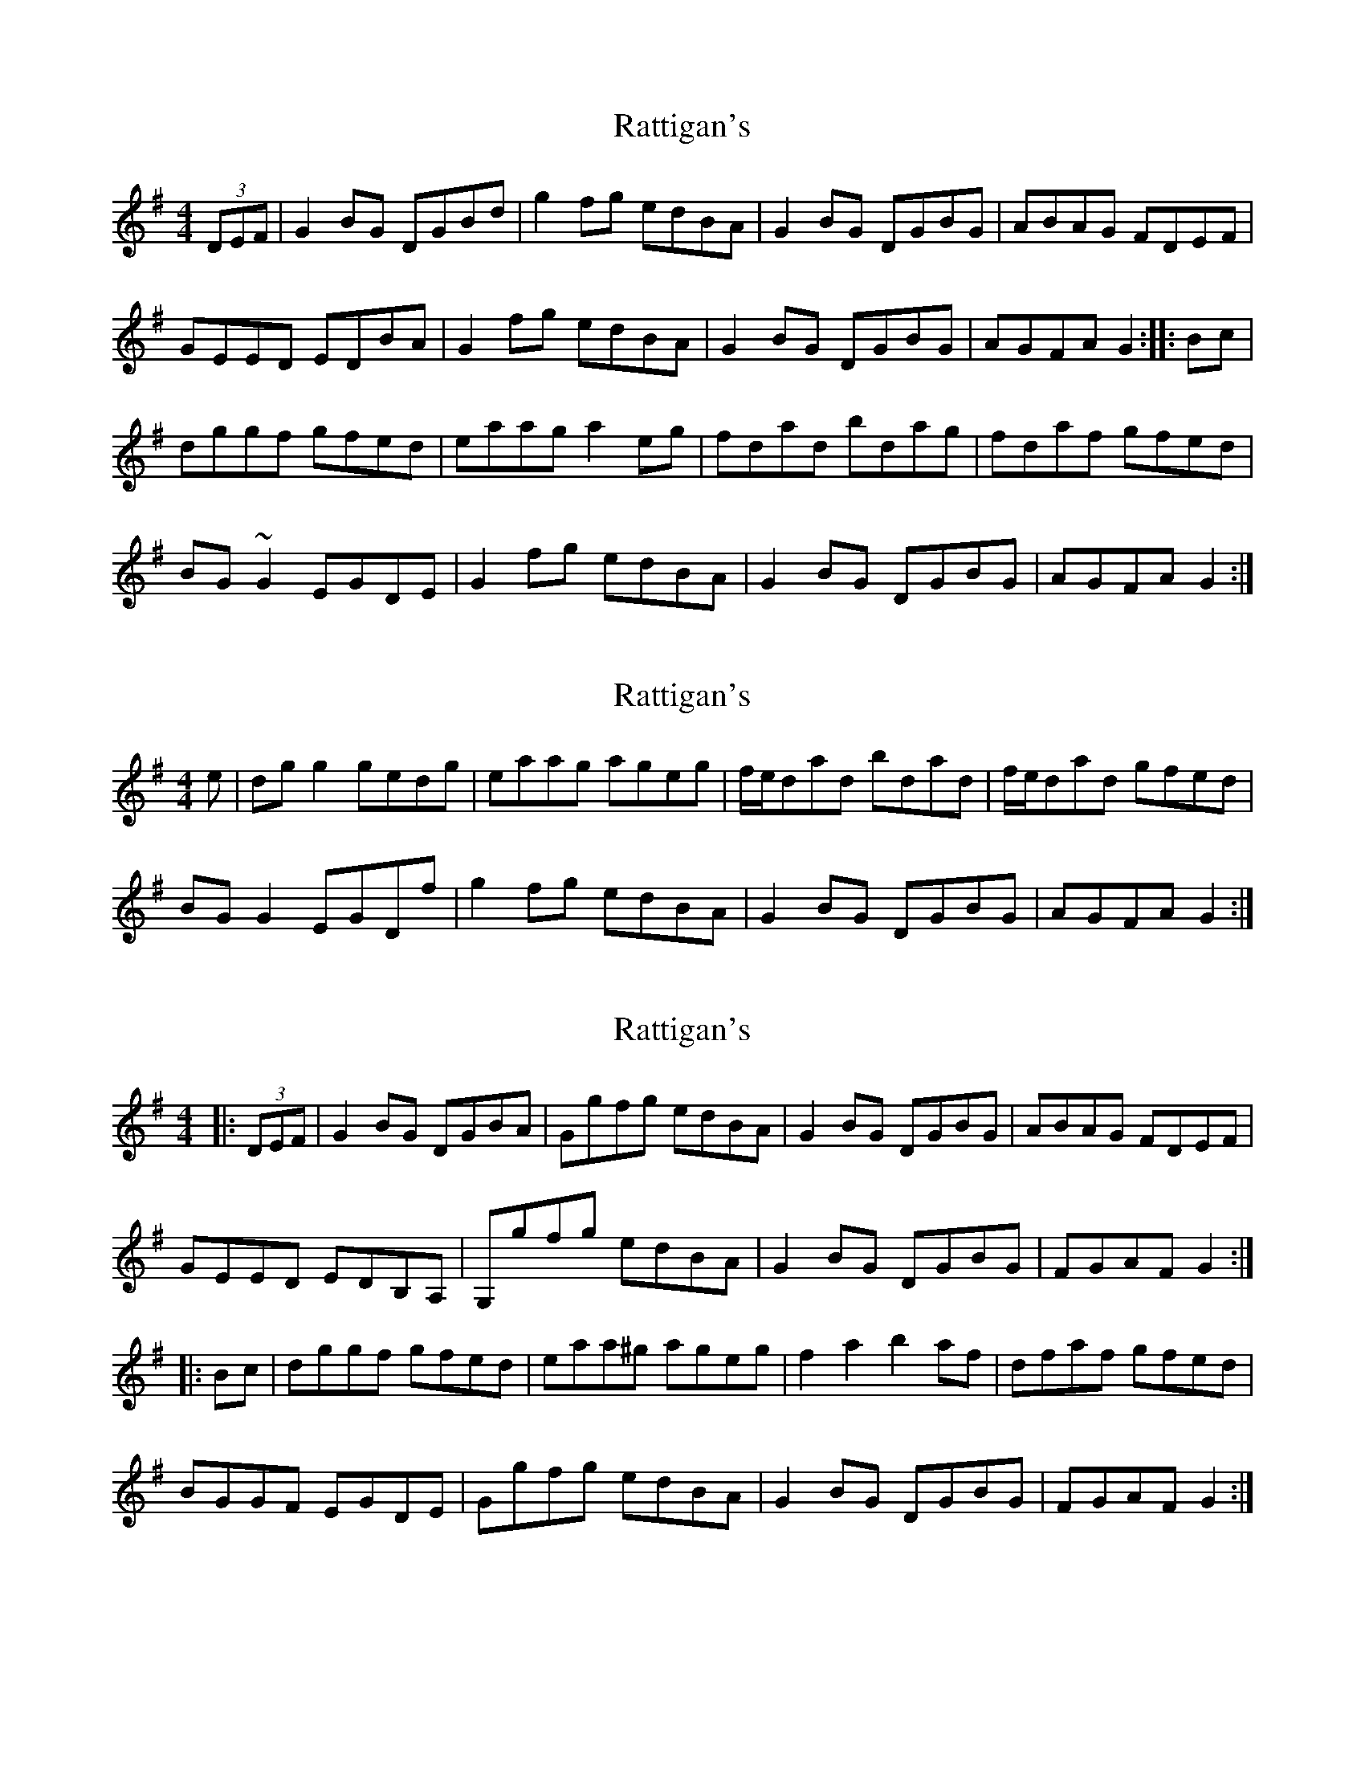 X: 1
T: Rattigan's
Z: gian marco
S: https://thesession.org/tunes/1449#setting1449
R: reel
M: 4/4
L: 1/8
K: Gmaj
(3DEF|G2BG DGBd|g2fg edBA|G2BG DGBG|ABAG FDEF|
GEED EDBA|G2fg edBA|G2BG DGBG|AGFA G2:|:Bc|
dggf gfed|eaag a2eg|fdad bdag|fdaf gfed|
BG~G2 EGDE|G2fg edBA|G2BG DGBG|AGFA G2:|
X: 2
T: Rattigan's
Z: milesnagopaleen
S: https://thesession.org/tunes/1449#setting14837
R: reel
M: 4/4
L: 1/8
K: Gmaj
e|dg g2 gedg|eaag ageg|f/2e/2dad bdad|f/2e/2dad gfed|BG G2 EGDf|g2 fg edBA|G2BG DGBG|AGFA G2:|
X: 3
T: Rattigan's
Z: grymater
S: https://thesession.org/tunes/1449#setting2262
R: reel
M: 4/4
L: 1/8
K: Gmaj
|:(3DEF |G2BG DGBA | Ggfg edBA | G2BG DGBG |ABAG FDEF |
GEED EDB,A, | G,gfg edBA | G2BG DGBG | FGAF G2 :|
|:Bc| dggf gfed | eaa^g ageg | f2a2 b2af | dfaf gfed |
BGGF EGDE | Ggfg edBA | G2BG DGBG | FGAF G2 :|
X: 4
T: Rattigan's
Z: gian marco
S: https://thesession.org/tunes/1449#setting14838
R: reel
M: 4/4
L: 1/8
K: Gmaj
|: G | G | G | D || Em | C | G | D G :||: G | Am | D | D || Em | C | G | D G :|
X: 5
T: Rattigan's
Z: wheresrhys
S: https://thesession.org/tunes/1449#setting14839
R: reel
M: 4/4
L: 1/8
K: Gmaj
2GbA GAbG|2gfg edbA|GAbG GAbG|AbAG FDED|bG2G EGDG|2G2g edbA|GAbG GAbG|AGFA 3Gz:||dg2g gfed|eaag aged|gded gded|ezgg gfed|bG2G EGDG|2G2g edbA|GAbG GAbG|AGFA 3Gz:||
X: 6
T: Rattigan's
Z: Matt Leavey
S: https://thesession.org/tunes/1449#setting25710
R: reel
M: 4/4
L: 1/8
K: Gmaj
(3DEF | G2BG DGBd | (3gag fg edBA | G2BG DGBG | ABAG FDEF |
(3GFE (3FED EDB,A, | G, gfg edBA | GABG DGBd | cAFA G2 :||: Bc |
dggf gfed | eaag a2ag | fdad bdaf | dfaf gedc |
B~G3 (3EFG DF | Ggfg edBA | GABG DGBd | cAFA G2 :|
X: 7
T: Rattigan's
Z: GaryAMartin
S: https://thesession.org/tunes/1449#setting28192
R: reel
M: 4/4
L: 1/8
K: Gmaj
~G2 BA GABG|~g2 fg edBA|GABG GABG|ABAG FDED|
BG ~G2 EGDE|G2 g2 edBA|GABG GABG|AGFA ~G3z:|
dg ~g2 gfed|eaag agef|gded gded|ezgg gfed|
BG ~G2 EGDE|G2g2 edBA|GABG GABG|AGFA ~G3z:|
X: 8
T: Rattigan's
Z: GaryAMartin
S: https://thesession.org/tunes/1449#setting28193
R: reel
M: 4/4
L: 1/8
K: Gmaj
FF2|:GABA GABG|ggfg edBA|GABA GABA|ABAG FDEF|
BG~G2 EGDE|~G2g2 edBA|GABA GABA|[1 AGFA G2 F2 :|[2 AGFA GABc||
dggf gfed|eaag agef|gded gded|eg~g2 gfed|
BG~G2 EGDE| ~G2g2 edBA GABA GABA|[1 AGFA GABc :|[2 AGFA G2 F2|]
X: 9
T: Rattigan's
Z: Thady Quill
S: https://thesession.org/tunes/1449#setting29380
R: reel
M: 4/4
L: 1/8
K: Gmaj
| G2FG EDB,D | g2fg edBA | G2BG DGBG | ABAG FDEF |
(3GFE (3FED EDB,D | g2fg edBA | GABG DGBd | cAFA G2 :|
|: Bc |dggf gfed | eaag abag | fdad bdaf | dfaf gfed |
BGG2 EGDE | Ggfg edBA | GABG DGBd | cAFA G2 :|
